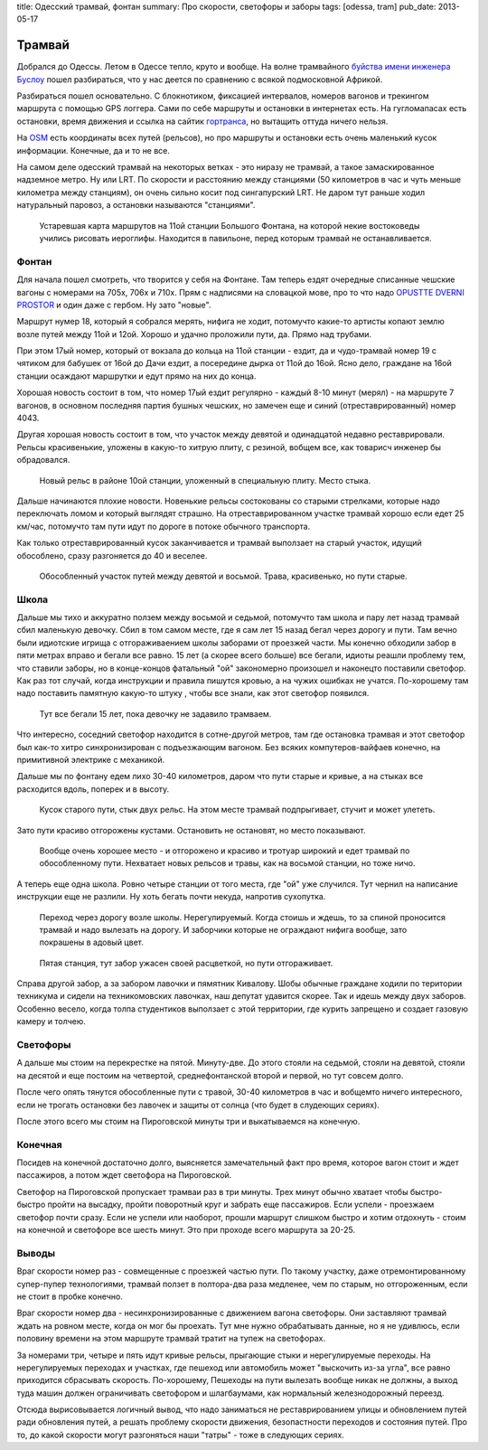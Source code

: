 title: Одесский трамвай, фонтан
summary: Про скорости, светофоры и заборы
tags: [odessa, tram]
pub_date: 2013-05-17

Трамвай
=======

Добрался до Одессы. Летом в Одессе тепло, круто и вообще. На волне трамвайного
`буйства имени инженера Буслоу`_ пошел разбираться, что у нас деется по
сравнению с всякой подмосковной Африкой.

Разбираться пошел основательно. С блокнотиком, фиксацией интервалов, номеров
вагонов и трекингом маршрута с помощью GPS логгера. Сами по себе маршруты и
остановки в интернетах есть. На гугломапасах есть остановки, время движения
и ссылка на сайтик `гортранса`_, но вытащить оттуда ничего нельзя.

На OSM_ есть координаты всех путей (рельсов), но про маршруты и остановки есть
очень маленький кусок информации. Конечные, да и то не все.

На самом деле одесский трамвай на некоторых ветках - это ниразу не трамвай,
а такое замаскированное надземное метро. Ну или LRT. По скорости и расстоянию
между станциями (50 километров в час и чуть меньше километра между станциям),
он очень сильно косит под сингапурский LRT. Не даром тут раньше ходил
натуральный паровоз, а остановки называются "станциями".



.. figure:: map01.jpg
   :alt: Карта

   Устаревшая карта маршрутов на 11ой станции Большого Фонтана, на которой
   некие востоковеды учились рисовать иероглифы. Находится в павильоне,
   перед которым трамвай не останавливается.

Фонтан
------

Для начала пошел смотреть, что творится у себя на Фонтане. Там теперь ездят
очередные списанные чешские вагоны с номерами на 705x, 706x и 710x. Прям с надписями на
словацкой мове, про то что надо `OPUSTTE DVERNI PROSTOR`_ и один даже с
гербом. Ну зато "новые".

Маршрут нумер 18, который я собрался мерять, нифига не ходит, потомучто
какие-то артисты копают землю возле путей между 11ой и 12ой. Хорошо и удачно
проложили пути, да. Прямо над трубами.

При этом 17ый номер, который от вокзала до кольца на 11ой станции - ездит,
да и чудо-трамвай номер 19 с чятиком для бабушек от 16ой до Дачи ездит, а
посередине дырка от 11ой до 16ой. Ясно дело, граждане на 16ой станции
осаждают маршрутки и едут прямо на них до конца.

Хорошая новость состоит в том, что номер 17ый ездит регулярно - каждый 8-10
минут (мерял) - на маршруте 7 вагонов, в основном последняя партия бушных
чешских, но замечен еще и синий (отреставрированный) номер 4043.

Другая хорошая новость состоит в том, что участок между девятой и одинадцатой
недавно реставрировали. Рельсы красивенькие, уложены в какую-то хитрую плиту,
с резиной, вобщем все, как товарисч инженер бы обрадовался.

.. figure:: rail02.jpg
   :alt: Стык

   Новый рельс в районе 10ой станции, уложенный в специальную плиту. Место
   стыка.

Дальше начинаются плохие новости. Новенькие рельсы состокованы со старыми
стрелками, которые надо переключать ломом и который выглядят страшно.
На отреставрированном участке трамвай хорошо если едет 25 км/час, 
потомучто там пути идут по дороге в потоке обычного транспорта.

Как только отреставрированный кусок заканчивается и трамвай выползает на
старый участок, идущий обособлено, сразу разгоняется до 40 и веселее.

.. figure:: grass01.jpg
   :alt: Трава

   Обособленный участок путей между девятой и восьмой. Трава, красивенько,
   но пути старые.

Школа
-----

Дальше мы тихо и аккуратно ползем между восьмой и седьмой, потомучто там школа
и пару лет назад трамвай сбил маленькую девочку. Сбил в том самом месте, где
я сам лет 15 назад бегал через дорогу и пути. Там вечно были идиотские игрища
с отгораживаением школы заборами от проезжей части. Мы конечно обходили забор
в пяти метрах вправо и бегали все равно. 15 лет (а скорее всего больше) все
бегали, идиоты реашли проблему тем, что ставили заборы, но в конце-концов
фатальный "ой" закономерно произошел и наконецто поставили светофор.
Как раз тот случай, когда инструкции и правила пишутся кровью, а на чужих
ошибках не учатся. По-хорошему там надо поставить памятную какую-то штуку , чтобы
все знали, как этот светофор появился.

.. figure:: school01.jpg
   :alt: Школа

   Тут все бегали 15 лет, пока девочку не задавило трамваем.


Что интересно, соседний светофор находится в сотне-другой метров, там где
остановка трамвая и этот светофор был как-то хитро синхронизирован с
подъезжающим вагоном. Без всяких компутеров-вайфаев конечно, на примитивной
электрике с механикой.

Дальше мы по фонтану едем лихо 30-40 километров, даром что пути старые и
кривые, а на стыках все расходится вдоль, поперек и в высоту.

.. figure:: rail03.jpg
   :alt: Стык

   Кусок старого пути, стык двух рельс. На этом месте трамвай подпрыгивает,
   стучит и может улететь.

Зато пути красиво отгорожены кустами. Остановить не остановят, но место
показывают.

.. figure:: fence01.jpg
   :alt: Изгородь. 
   
   Вообще очень хорошее место - и отгорожено и красиво и тротуар широкий 
   и едет трамвай по обособленному пути.  Нехватает новых рельсов и травы,
   как на восьмой станции, но тоже ничо.

А теперь еще одна школа. Ровно четыре станции от того места, где "ой" уже
случился. Тут чернил на написание инструкции еще не разлили. Ну хоть
бегать почти некуда, напротив сухопутка.

.. figure:: school02.jpg
   :alt: Школа

   Переход через дорогу возле школы. Нерегулируемый. Когда стоишь и ждешь,
   то за спиной проносится трамвай и надо вылезать на дорогу. И заборчики
   которые не ограждают нифига вообще, зато покрашены в адовый цвет.

.. figure:: fence02.jpg
   :alt: Забор

   Пятая станция, тут забор ужасен своей расцветкой, но пути отгораживает.


Справа другой забор, а за забором лавочки и пямятник Кивалову. Шобы обычные
граждане ходили по територии техникума и сидели на техникомовских лавочках,
наш депутат удавится скорее. Так и идешь между двух заборов. Особенно весело,
когда толпа студентиков выползает с этой территории, где курить запрещено и
создает газовую камеру и толчею.

Светофоры
---------

А дальше мы стоим на перекрестке на пятой. Минуту-две. До этого стояли на
седьмой, стояли на девятой, стояли на десятой и еще постоим на четвертой,
среднефонтанской второй и первой, но тут совсем долго.

После чего опять тянутся обособленные пути с травой, 30-40 километров в час
и вобщемто ничего интересного, если не трогать остановки без лавочек и защиты
от солнца (что будет в слудеющих сериях).

После этого всего мы стоим на Пироговской минуты три и выкатываемся на
конечную.

Конечная
--------

Посидев на конечной достаточно долго, выясняется замечательный факт про время,
которое вагон стоит и ждет пассажиров, а потом ждет светофора на Пироговской.

Светофор на Пироговской пропускает трамваи раз в три минуты. Трех минут обычно
хватает чтобы быстро-быстро пройти на высадку, пройти поворотный круг и забрать
еще пассажиров. Если успели - проезжаем светофор почти сразу. Если не успели
или наоборот, прошли маршрут слишком быстро и хотим отдохнуть - стоим на конечной
и светофоре все шесть минут. Это при проходе всего маршрута за 20-25.

Выводы
------

Враг скорости номер раз - совмещенные с проезжей частью пути. По такому
участку, даже отремонтированному супер-пупер технологиями, трамвай ползет
в полтора-два раза медленее, чем по старым, но отгороженным, если не стоит
в пробке конечно.

Враг скорости номер два - несинхронизированные с движением вагона светофоры.
Они заставляют трамвай ждать на ровном месте, когда он мог бы проехать. Тут
мне нужно обрабатывать данные, но я не удивлюсь, если половину времени на
этом маршруте трамвай тратит на тупеж на светофорах.

За номерами три, четыре и пять идут кривые рельсы, прыгающие стыки и
нерегулируемые переходы. На нерегулируемых переходах и участках, где пешеход
или автомобиль может "выскочить из-за угла", все равно приходится сбрасывать
скорость. По-хорошему, Пешеходы на пути вылезать вообще никак не должны, а 
выход туда машин должен ограничивать светофором и шлагбаумами, как нормальный
железнодорожный переезд.

Отсюда вырисовывается логичный вывод, что надо заниматься не реставрированием
улицы и обновлением путей ради обновления путей, а решать проблему скорости
движения, безопастности переходов и состояния путей. Про то, до какой скорости
могут разгоняться наши "татры" - тоже в следующих сериях.

.. _буйства имени инженера Буслоу: http://mymaster.livejournal.com/356080.html
.. _гортранса: http://www.oget.od.ua/
.. _OSM: http://www.openstreetmap.org/
.. _OPUSTTE DVERNI PROSTOR: https://lh6.googleusercontent.com/-j3WKkF5W43k/UY-1JZ2Nv9I/AAAAAAAAG3Q/gjbkJ_JvfnI/s640/IMG_1117.JPG

